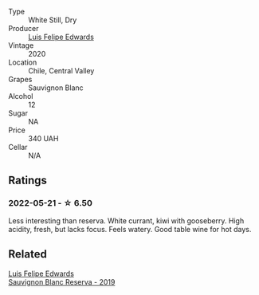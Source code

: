 #+attr_html: :class wine-main-image
[[file:/images/fe/706fbf-c139-4372-98b7-afe4249f0ce1/2022-05-22-20-24-42-1A33CF7F-74E0-47AA-AE1D-FA27B97BDBAE-1-105-c@512.webp]]

- Type :: White Still, Dry
- Producer :: [[barberry:/producers/c31688b5-ff1d-4074-b47a-3b2c2c8e5ac4][Luis Felipe Edwards]]
- Vintage :: 2020
- Location :: Chile, Central Valley
- Grapes :: Sauvignon Blanc
- Alcohol :: 12
- Sugar :: NA
- Price :: 340 UAH
- Cellar :: N/A

** Ratings

*** 2022-05-21 - ☆ 6.50

Less interesting than reserva. White currant, kiwi with gooseberry. High acidity, fresh, but lacks focus. Feels watery. Good table wine for hot days.

** Related

#+begin_export html
<div class="flex-container">
  <a class="flex-item flex-item-left" href="/wines/2d1710fb-5361-48d5-93c5-963b5db134a8.html">
    <img class="flex-bottle" src="/images/2d/1710fb-5361-48d5-93c5-963b5db134a8/2022-05-25-08-45-04-065CB6D4-9C42-4360-BDB7-65247C26C531-1-105-c@512.webp"></img>
    <section class="h">Luis Felipe Edwards</section>
    <section class="h text-bolder">Sauvignon Blanc Reserva - 2019</section>
  </a>

</div>
#+end_export
